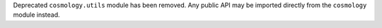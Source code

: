 Deprecated ``cosmology.utils`` module has been removed. Any public API may
be imported directly from the ``cosmology`` module instead.
